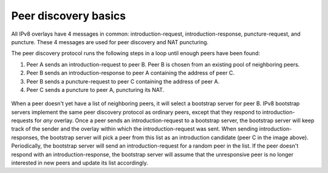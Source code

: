 
Peer discovery basics
=====================
All IPv8 overlays have 4 messages in common: introduction-request, introduction-response, puncture-request, and puncture. These 4 messages are used for peer discovery and NAT puncturing.

The peer discovery protocol runs the following steps in a loop until enough peers have been found:

1. Peer A sends an introduction-request to peer B. Peer B is chosen from an existing pool of neighboring peers.
2. Peer B sends an introduction-response to peer A containing the address of peer C.
3. Peer B sends a puncture-request to peer C containing the address of peer A.
4. Peer C sends a puncture to peer A, puncturing its NAT.

 .. image:: ./resources/ipv8_peer_discovery.png
   :target: ./resources/ipv8_peer_discovery.png
   :alt: The IPv8 peer discovery protocol
 
When a peer doesn't yet have a list of neighboring peers, it will select a bootstrap server for peer B. IPv8 bootstrap servers implement the same peer discovery protocol as ordinary peers, except that they respond to introduction-requests for *any* overlay. Once a peer sends an introduction-request to a bootstrap server, the bootstrap server will keep track of the sender and the overlay within which the introduction-request was sent. When sending introduction-responses, the bootstrap server will pick a peer from this list as an introduction candidate (peer C in the image above).
Periodically, the bootstrap server will send an introduction-request for a random peer in the list. If the peer doesn't respond with an introduction-response, the bootstrap server will assume that the unresponsive peer is no longer interested in new peers and update its list accordingly.
